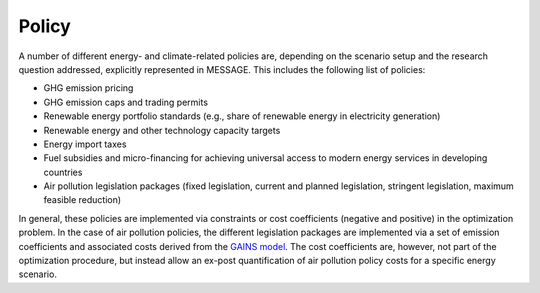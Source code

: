 Policy
==========
A number of different energy- and climate-related policies are, depending on the scenario setup and the research question addressed, explicitly represented in MESSAGE. This includes the following list of policies:

* GHG emission pricing
* GHG emission caps and trading permits
* Renewable energy portfolio standards (e.g., share of renewable energy in electricity generation)
* Renewable energy and other technology capacity targets
* Energy import taxes
* Fuel subsidies and micro-financing for achieving universal access to modern energy services in developing countries
* Air pollution legislation packages (fixed legislation, current and planned legislation, stringent legislation, maximum feasible reduction)

In general, these policies are implemented via constraints or cost coefficients (negative and positive) in the optimization problem. In the case of air pollution policies, the different legislation packages are implemented via a set of emission coefficients and associated costs derived from the `GAINS model <http://www.iiasa.ac.at/web/home/research/modelsData/GAINS/GAINS.en.html>`_. The cost coefficients are, however, not part of the optimization procedure, but instead allow an ex-post quantification of air pollution policy costs for a specific energy scenario.
